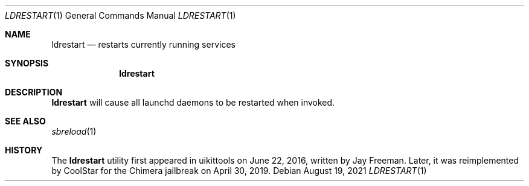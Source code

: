 .\"-
.\" Copyright (c) 2019 CoolStar
.\" Modified work Copyright (c) 2020-2021 ProcursusTeam
.\" SPDX-License-Identifier: BSD-4-Clause
.\"
.Dd August 19, 2021
.Dt LDRESTART 1
.Os
.Sh NAME
.Nm ldrestart
.Nd restarts currently running services
.Sh SYNOPSIS
.Nm
.Sh DESCRIPTION
.Nm
will cause all launchd daemons to be restarted when invoked.
.Sh SEE ALSO
.Xr sbreload 1
.Sh HISTORY
The
.Nm
utility first appeared in uikittools on June 22, 2016, written by
.An Jay Freeman .
Later, it was reimplemented by
.An CoolStar
for the Chimera jailbreak on April 30, 2019.
